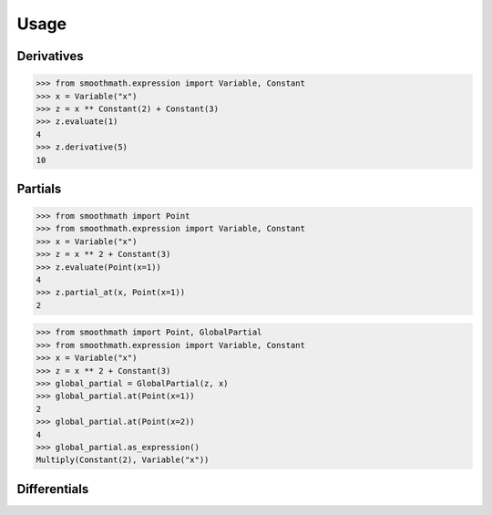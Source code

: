 Usage
=====

Derivatives
-----------

>>> from smoothmath.expression import Variable, Constant
>>> x = Variable("x")
>>> z = x ** Constant(2) + Constant(3)
>>> z.evaluate(1)
4
>>> z.derivative(5)
10


Partials
--------

>>> from smoothmath import Point
>>> from smoothmath.expression import Variable, Constant
>>> x = Variable("x")
>>> z = x ** 2 + Constant(3)
>>> z.evaluate(Point(x=1))
4
>>> z.partial_at(x, Point(x=1))
2


>>> from smoothmath import Point, GlobalPartial
>>> from smoothmath.expression import Variable, Constant
>>> x = Variable("x")
>>> z = x ** 2 + Constant(3)
>>> global_partial = GlobalPartial(z, x)
>>> global_partial.at(Point(x=1))
2
>>> global_partial.at(Point(x=2))
4
>>> global_partial.as_expression()
Multiply(Constant(2), Variable("x"))


Differentials
-------------
